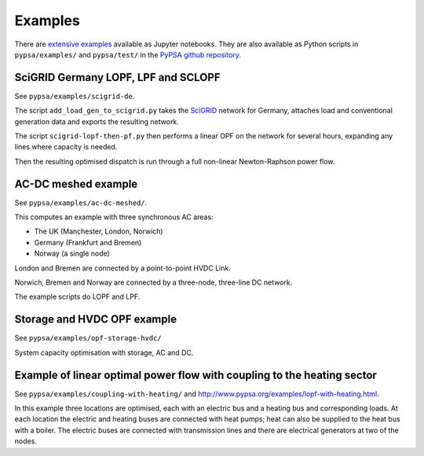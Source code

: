 ################
 Examples
################


There are `extensive examples <http://www.pypsa.org/examples/>`_
available as Jupyter notebooks.
They are also available as Python scripts in ``pypsa/examples/`` and ``pypsa/test/``
in the `PyPSA github repository <https://github.com/PyPSA/PyPSA>`_.


SciGRID Germany LOPF, LPF and SCLOPF
====================================

See ``pypsa/examples/scigrid-de``.

The script ``add_load_gen_to_scigrid.py`` takes the `SciGRID
<http://scigrid.de/>`_ network for Germany, attaches load and
conventional generation data and exports the resulting network.

The script ``scigrid-lopf-then-pf.py`` then performs a linear OPF on
the network for several hours, expanding any lines where capacity is
needed.

Then the resulting optimised dispatch is run through a full non-linear
Newton-Raphson power flow.



AC-DC meshed example
====================

See ``pypsa/examples/ac-dc-meshed/``.

This computes an example with three synchronous AC areas:

* The UK (Manchester, London, Norwich)
* Germany (Frankfurt and Bremen)
* Norway (a single node)

London and Bremen are connected by a point-to-point HVDC Link.


Norwich, Bremen and Norway are connected by a three-node, three-line
DC network.


The example scripts do LOPF and LPF.

Storage and HVDC OPF example
============================

See ``pypsa/examples/opf-storage-hvdc/``

System capacity optimisation with storage, AC and DC.



Example of linear optimal power flow with coupling to the heating sector
========================================================================


See ``pypsa/examples/coupling-with-heating/`` and
`<http://www.pypsa.org/examples/lopf-with-heating.html>`_.


In this example three locations are optimised, each with an electric
bus and a heating bus and corresponding loads. At each location the
electric and heating buses are connected with heat pumps; heat can
also be supplied to the heat bus with a boiler. The electric buses are
connected with transmission lines and there are electrical generators
at two of the nodes.
